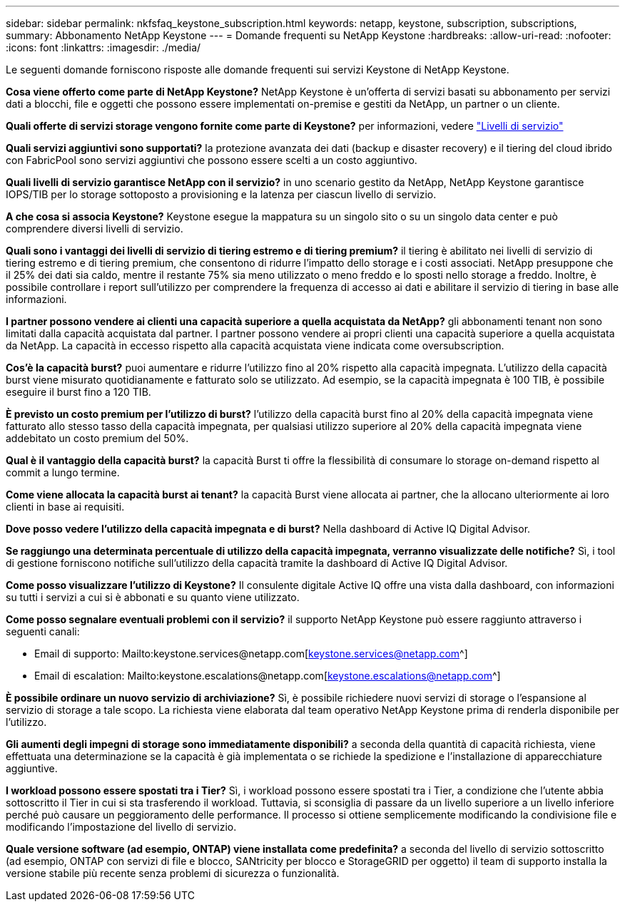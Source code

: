 ---
sidebar: sidebar 
permalink: nkfsfaq_keystone_subscription.html 
keywords: netapp, keystone, subscription, subscriptions, 
summary: Abbonamento NetApp Keystone 
---
= Domande frequenti su NetApp Keystone
:hardbreaks:
:allow-uri-read: 
:nofooter: 
:icons: font
:linkattrs: 
:imagesdir: ./media/


[role="lead"]
Le seguenti domande forniscono risposte alle domande frequenti sui servizi Keystone di NetApp Keystone.

*Cosa viene offerto come parte di NetApp Keystone?* NetApp Keystone è un'offerta di servizi basati su abbonamento per servizi dati a blocchi, file e oggetti che possono essere implementati on-premise e gestiti da NetApp, un partner o un cliente.

*Quali offerte di servizi storage vengono fornite come parte di Keystone?* per informazioni, vedere link:nkfsosm_performance.html["Livelli di servizio"]

*Quali servizi aggiuntivi sono supportati?* la protezione avanzata dei dati (backup e disaster recovery) e il tiering del cloud ibrido con FabricPool sono servizi aggiuntivi che possono essere scelti a un costo aggiuntivo.

*Quali livelli di servizio garantisce NetApp con il servizio?* in uno scenario gestito da NetApp, NetApp Keystone garantisce IOPS/TIB per lo storage sottoposto a provisioning e la latenza per ciascun livello di servizio.

*A che cosa si associa Keystone?* Keystone esegue la mappatura su un singolo sito o su un singolo data center e può comprendere diversi livelli di servizio.

*Quali sono i vantaggi dei livelli di servizio di tiering estremo e di tiering premium?* il tiering è abilitato nei livelli di servizio di tiering estremo e di tiering premium, che consentono di ridurre l'impatto dello storage e i costi associati. NetApp presuppone che il 25% dei dati sia caldo, mentre il restante 75% sia meno utilizzato o meno freddo e lo sposti nello storage a freddo. Inoltre, è possibile controllare i report sull'utilizzo per comprendere la frequenza di accesso ai dati e abilitare il servizio di tiering in base alle informazioni.

*I partner possono vendere ai clienti una capacità superiore a quella acquistata da NetApp?* gli abbonamenti tenant non sono limitati dalla capacità acquistata dal partner. I partner possono vendere ai propri clienti una capacità superiore a quella acquistata da NetApp. La capacità in eccesso rispetto alla capacità acquistata viene indicata come oversubscription.

*Cos'è la capacità burst?* puoi aumentare e ridurre l'utilizzo fino al 20% rispetto alla capacità impegnata. L'utilizzo della capacità burst viene misurato quotidianamente e fatturato solo se utilizzato. Ad esempio, se la capacità impegnata è 100 TIB, è possibile eseguire il burst fino a 120 TIB.

*È previsto un costo premium per l'utilizzo di burst?* l'utilizzo della capacità burst fino al 20% della capacità impegnata viene fatturato allo stesso tasso della capacità impegnata, per qualsiasi utilizzo superiore al 20% della capacità impegnata viene addebitato un costo premium del 50%.

*Qual è il vantaggio della capacità burst?* la capacità Burst ti offre la flessibilità di consumare lo storage on-demand rispetto al commit a lungo termine.

*Come viene allocata la capacità burst ai tenant?* la capacità Burst viene allocata ai partner, che la allocano ulteriormente ai loro clienti in base ai requisiti.

*Dove posso vedere l'utilizzo della capacità impegnata e di burst?*
Nella dashboard di Active IQ Digital Advisor.

*Se raggiungo una determinata percentuale di utilizzo della capacità impegnata, verranno visualizzate delle notifiche?*
Sì, i tool di gestione forniscono notifiche sull'utilizzo della capacità tramite la dashboard di Active IQ Digital Advisor.

*Come posso visualizzare l'utilizzo di Keystone?*
Il consulente digitale Active IQ offre una vista dalla dashboard, con informazioni su tutti i servizi a cui si è abbonati e su quanto viene utilizzato.

*Come posso segnalare eventuali problemi con il servizio?* il supporto NetApp Keystone può essere raggiunto attraverso i seguenti canali:

* Email di supporto: Mailto:keystone.services@netapp.com[keystone.services@netapp.com^]
* Email di escalation: Mailto:keystone.escalations@netapp.com[keystone.escalations@netapp.com^]


*È possibile ordinare un nuovo servizio di archiviazione?*
Sì, è possibile richiedere nuovi servizi di storage o l'espansione al servizio di storage a tale scopo. La richiesta viene elaborata dal team operativo NetApp Keystone prima di renderla disponibile per l'utilizzo.

*Gli aumenti degli impegni di storage sono immediatamente disponibili?* a seconda della quantità di capacità richiesta, viene effettuata una determinazione se la capacità è già implementata o se richiede la spedizione e l'installazione di apparecchiature aggiuntive.

*I workload possono essere spostati tra i Tier?* Sì, i workload possono essere spostati tra i Tier, a condizione che l'utente abbia sottoscritto il Tier in cui si sta trasferendo il workload. Tuttavia, si sconsiglia di passare da un livello superiore a un livello inferiore perché può causare un peggioramento delle performance. Il processo si ottiene semplicemente modificando la condivisione file e modificando l'impostazione del livello di servizio.

*Quale versione software (ad esempio, ONTAP) viene installata come predefinita?* a seconda del livello di servizio sottoscritto (ad esempio, ONTAP con servizi di file e blocco, SANtricity per blocco e StorageGRID per oggetto) il team di supporto installa la versione stabile più recente senza problemi di sicurezza o funzionalità.
